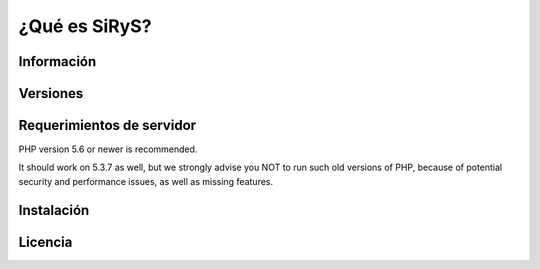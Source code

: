 ###################
¿Qué es SiRyS?
###################


*******************
Información
*******************



**************************
Versiones
**************************


*******************
Requerimientos de servidor
*******************

PHP version 5.6 or newer is recommended.

It should work on 5.3.7 as well, but we strongly advise you NOT to run
such old versions of PHP, because of potential security and performance
issues, as well as missing features.

************
Instalación
************



*******
Licencia
*******



